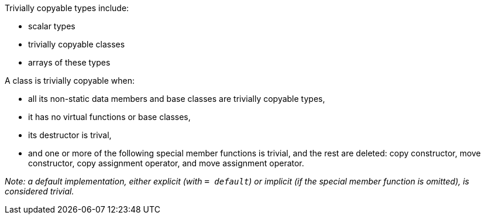 Trivially copyable types include:

 * scalar types
 * trivially copyable classes
 * arrays of these types
// Ignoring cv-qualified versions of these types here for brevity.

A class is trivially copyable when:

 * all its non-static data members and base classes are trivially copyable types,
 * it has no virtual functions or base classes,
 * its destructor is trival,
 * and one or more of the following special member functions is trivial, and the rest are deleted: copy constructor, move constructor, copy assignment operator, and move assignment operator.

_Note: a default implementation, either explicit (with `= default`) or implicit (if the special member function is omitted), is considered trivial._
